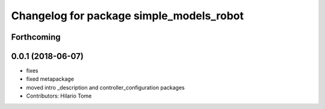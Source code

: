 ^^^^^^^^^^^^^^^^^^^^^^^^^^^^^^^^^^^^^^^^^
Changelog for package simple_models_robot
^^^^^^^^^^^^^^^^^^^^^^^^^^^^^^^^^^^^^^^^^

Forthcoming
-----------

0.0.1 (2018-06-07)
------------------
* fixes
* fixed metapackage
* moved intro _description and controller_configuration packages
* Contributors: Hilario Tome
